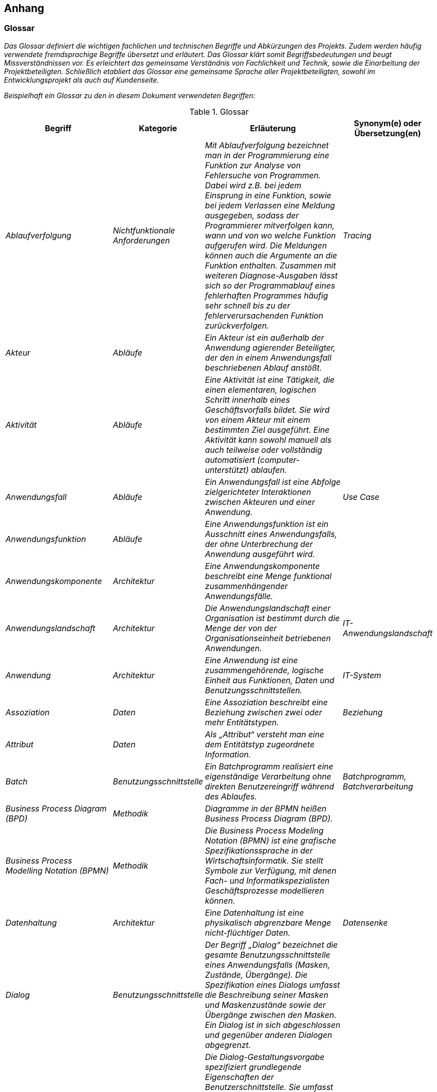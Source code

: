 [[anhang]]
== Anhang

[[glossar]]
=== Glossar

_Das Glossar definiert die wichtigen fachlichen und technischen Begriffe und Abkürzungen des Projekts.
Zudem werden häufig verwendete fremdsprachige Begriffe übersetzt und erläutert.
Das Glossar klärt somit Begriffsbedeutungen und beugt Missverständnissen vor.
Es erleichtert das gemeinsame Verständnis von Fachlichkeit und Technik, sowie die Einarbeitung der Projektbeteiligten.
Schließlich etabliert das Glossar eine gemeinsame Sprache aller Projektbeteiligten, sowohl im Entwicklungsprojekt als auch auf Kundenseite._

_Beispielhaft ein Glossar zu den in diesem Dokument verwendeten Begriffen:_


[[table-glossar]]
.Glossar
[cols="1,1,2,1",options="header"]
|====
|*Begriff* |*Kategorie* |*Erläuterung* |*Synonym(e) oder Übersetzung(en)*
|_Ablaufverfolgung_ |_Nichtfunktionale Anforderungen_ |_Mit Ablaufverfolgung bezeichnet man in der Programmierung eine Funktion zur Analyse von Fehlersuche von Programmen.
Dabei wird z.B. bei jedem Einsprung in eine Funktion, sowie bei jedem Verlassen eine Meldung ausgegeben, sodass der Programmierer mitverfolgen kann, wann und von wo welche Funktion aufgerufen wird.
Die Meldungen können auch die Argumente an die Funktion enthalten.
Zusammen mit weiteren Diagnose-Ausgaben lässt sich so der Programmablauf eines fehlerhaften Programmes häufig sehr schnell bis zu der fehlerverursachenden Funktion zurückverfolgen._ |_Tracing_
|_Akteur_ |_Abläufe_ |_Ein Akteur ist ein außerhalb der Anwendung agierender Beteiligter, der den in einem Anwendungsfall beschriebenen Ablauf anstößt._ |
|_Aktivität_ |_Abläufe_ |_Eine Aktivität ist eine Tätigkeit, die einen elementaren, logischen Schritt innerhalb eines Geschäftsvorfalls bildet.
Sie wird von einem Akteur mit einem bestimmten Ziel ausgeführt.
Eine Aktivität kann sowohl manuell als auch teilweise oder vollständig automatisiert (computer-unterstützt) ablaufen._ |
|_Anwendungsfall_ |_Abläufe_ |_Ein Anwendungsfall ist eine Abfolge zielgerichteter Interaktionen zwischen Akteuren und einer Anwendung._ |_Use Case_
|_Anwendungsfunktion_ |_Abläufe_ |_Eine Anwendungsfunktion ist ein Ausschnitt eines Anwendungsfalls, der ohne Unterbrechung der Anwendung ausgeführt wird._ |
|_Anwendungskomponente_ |_Architektur_ |_Eine Anwendungskomponente beschreibt eine Menge funktional zusammenhängender Anwendungsfälle._ |
|_Anwendungslandschaft_ |_Architektur_ |_Die Anwendungslandschaft einer Organisation ist bestimmt durch die Menge der von der Organisationseinheit betriebenen Anwendungen._ |_IT-Anwendungslandschaft_
|_Anwendung_ |_Architektur_ |_Eine Anwendung ist eine zusammengehörende, logische Einheit aus Funktionen, Daten und Benutzungsschnittstellen._ |_IT-System_
|_Assoziation_ |_Daten_ |_Eine Assoziation beschreibt eine Beziehung zwischen zwei oder mehr Entitätstypen._ |_Beziehung_
|_Attribut_ |_Daten_ |_Als „Attribut“ versteht man eine dem Entitätstyp zugeordnete Information._ |
|_Batch_ |_Benutzungsschnittstelle_ |_Ein Batchprogramm realisiert eine eigenständige Verarbeitung ohne direkten Benutzereingriff während des Ablaufes._ |_Batchprogramm, Batchverarbeitung_
|_Business Process Diagram (BPD)_ |_Methodik_ |_Diagramme in der BPMN heißen Business Process Diagram (BPD)._ |
|_Business Process Modelling Notation (BPMN)_ |_Methodik_ |_Die Business Process Modeling Notation (BPMN) ist eine grafische Spezifikationssprache in der Wirtschaftsinformatik.
Sie stellt Symbole zur Verfügung, mit denen Fach- und Informatikspezialisten Geschäftsprozesse modellieren können._ |
|_Datenhaltung_ |_Architektur_ |_Eine Datenhaltung ist eine physikalisch abgrenzbare Menge nicht-flüchtiger Daten._ |_Datensenke_
|_Dialog_ |_Benutzungsschnittstelle_ |_Der Begriff „Dialog“ bezeichnet die gesamte Benutzungsschnittstelle eines Anwendungsfalls (Masken, Zustände, Übergänge).
Die Spezifikation eines Dialogs umfasst die Beschreibung seiner Masken und Maskenzustände sowie der Übergänge zwischen den Masken.
Ein Dialog ist in sich abgeschlossen und gegenüber anderen Dialogen abgegrenzt._ |
|_Dialog-Gestaltungsvorgabe_ |_Benutzungsschnittstelle_ |_Die Dialog-Gestaltungsvorgabe spezifiziert grundlegende Eigenschaften der Benutzerschnittstelle.
Sie umfasst Grundprinzipien des Dialogaufbaus, des Layouts und der Benutzerinteraktion.
Oft setzt die Dialog-Gestaltungsvorgabe unternehmensweit gültige Vorgaben für die zu entwickelnde Anwendung um.
Sie vereinheitlicht die Benutzerschnittstelle und trägt wesentlich zur effizienten Dialogspezifikation bei._ |_Bedienkonzept_
|_Entität_ |_Daten_ |_Als Entität wird ein eindeutig zu bestimmendes Objekt bezeichnet, dem Informationen zugeordnet werden.
Die Objekte können materiell oder immateriell sein._ |_Informationsobjekt, Objekt_
|_Entitätstyp_ |_Daten_ |_Jede Entität (das einzelne Objekt) wird einem Entitätstyp zugeordnet.
Entitäten sind konkrete Ausprägungen eines Entitätstyps._ |_Klasse_
|_Fachlicher Datentyp_ |_Daten_ |_Fachliche Datentypen werden verwendet, um Typ und Wertebereichsangaben von Attributen gruppieren zu können._ |
|_Geschäftsprozess_ |_Abläufe_ |_Ein Geschäftsprozess ist eine funktions- und stellenübergreifende Folge von Arbeitsschritten zur Erreichung eines geplanten Arbeitsergebnisses in einer Organisation (Unternehmen, Behörde, etc.).
Er dient direkt oder indirekt zur Erzeugung einer Leistung für einen Kunden oder den Markt.
Ein Geschäftsprozess kann sich aus Aufgaben im Sinn von elementaren Tätigkeiten (Aktivitäten) zusammensetzen._ |
|_Geschäftsvorfall_ |_Abläufe_ |_Ein Geschäftsvorfall ist die Bündelung elementarer Tätigkeiten (Aktivitäten) innerhalb eines Geschäftsprozesses, die durch ein Ereignis ausgelöst werden._ |
|_Kernprozess_ |_Abläufe_ |_Kernprozesse sind die wertschöpfenden Prozesse. Im Dienstleistungsbereich beschäftigen sich die Kernprozesse mit denjenigen Leistungen, die direkt von einem externen Kunden bezahlt werden._ |
|_Logisches Datenmodell_ |_Daten_ |_Das logische Datenmodell einer Anwendung beschreibt die Struktur der permanent gespeicherten Daten aus fachlicher Sicht._ |
|_Logging_ |_Nichtfunktionale Anforderung_ a|
_Unter Logging sind systemnahe und sicherheitsrelevante Meldungen zu verstehen für das Erkennen, Behandeln und Beheben von Fehlern, Analyse und Nachvollziehen von Systemereignissen und des Systemzustands und weitere systemspezifische Auswertungen._

_Es handelt sich nicht um Protokollierung!_

|
|_Maske_ |_Benutzungsschnittstelle_ |_Eine „Maske“ entspricht einem Bildschirmbereich zur Bearbeitung eines Arbeitsschritts eines Anwendungsfalls, z.B. ein Fenster.
Eine Maske entspricht bei einer GUI meist genau einem Fenster._ |_Screen_
|_Maskentyp_ |_Benutzungsschnittstelle_ |_Maskentypen fassen Masken mit gleichartigem Verhalten zusammen (z.B. Eingabe)._ |
|_Modellkomponente_ |_Daten_ |_Eine Modellkomponente ist eine Gruppierung, die fachlich zusammengehörige Entitätstypen inklusive ihrer Assoziationen zusammenfasst.
Sie ist überschneidungsfrei, d.h. ein Entitätstyp gehört zu genau einer Modellkomponente.
In einer Modellkomponente kann allerdings ein Entitätstyp einer anderen Modellkomponente referenziert werden._ |
|_Nachbarsystem_ |_Architektur_ |_Ein externes System, mit dem über eine Schnittstelle kommuniziert wird._ |
|_Nachbarsystemschnittstelle_ |_Architektur_ |_Über eine Nachbarsystemschnittstelle werden zwischen zwei Anwendungen Daten ausgetauscht oder externe Dienste benutzt._ |_Schnittstellen_
|_Nichtfunktionale Anforderung_ |_Architektur_ |_Während die funktionalen Anforderungen die geforderten Fähigkeiten der Anwendung beschreiben, stellen die nichtfunktionalen Anforderungen die zu erfüllenden Rahmenbedingungen für die Anwendung dar (z.B. Performanz, Verfügbarkeit)._ |_Non-functional requirement_
|_Organisationseinheit_ |_Abläufe_ |_Einheiten des Unternehmens, die eine Aktivität ausführen bzw. Personen, die in einer bestimmten Rolle am Prozess beteiligt sind._ |
|_Projekt_ |_Vorgehen_ |_Ein Projekt ist ein Vorhaben, bei dem innerhalb einer definierten Zeitspanne ein definiertes Ziel erreicht werden soll, und das sich dadurch auszeichnet, dass es im Wesentlichen ein einmaliges Vorhaben ist._ |_IT-Projekt_
|_Protokollierung_ |_Nichtfunktionale Anforderungen_ a|
_Die Protokollierung erfasst Informationen zu fachlichen Abläufen, um diese zu einem späteren Zeitpunkt nachvollziehbar zu machen._

_Es handelt sich nicht um Logging!_

|
|_Stützprozess_ |_Abläufe_ |_Stützprozesse sind die unterstützenden Prozesse, die notwendig sind, um die Kernprozesse am Laufen zu halten. Externe Nutzer nehmen sie nicht wahr._ |
|_UML-Aktivitätendiagramm_ |_Methodik_ |_Das Aktivitätsdiagramm ist ein Verhaltensdiagramm. Es zeigt eine bestimmte Sicht auf die dynamischen Aspekte der modellierten Anwendung._ |
|_UML-Klassendiagramm_ |_Methodik_ |_Ein Klassendiagramm ist in der Informatik eine grafische Darstellung von Entitätstypen sowie der Assoziationen zwischen diesen Entitätstypen._ |
|_UML-Komponentendiagramm_ |_Methodik_ |_Das Komponentendiagramm ist ein Strukturdiagramm.
Es zeigt eine bestimmte Sicht auf die Struktur der modellierten Anwendung._ |
|_Unified Modelling Language (UML)_ |_Methodik_ |_Die Unified Modeling Language (UML) ist eine von der Object Management Group (OMG) entwickelte und standardisierte Sprache für die Modellierung von Software und anderen Anwendungen._ |
|====

[[fachliche-grundlagen]]
=== Fachliche Grundlagen

_Die fachlichen Grundlagen dokumentieren Fakten und Hintergrundinformationen zum Anwendungsbereich.
Es handelt sich dabei um solche Informationen, die für das Verständnis der Spezifikation und für die Entwicklung der Anwendung hilfreich sind, sich aber nicht in den Anforderungen direkt widerspiegeln._

_Fachliche Grundlagen werden in diesem Abschnitt beschrieben und können aus allen anderen Abschnitten der Systemspezifikation referenziert werden._

[[rollen-berechtigungen]]
=== Rollen und Berechtigungen

_Das Kapitel Rollen und Berechtigungen dokumentiert, welche Rollen es in einem System gibt. Es liefert eine kurze Beschreibung, welche Bedeutung jede Rolle hat.
Darüber hinaus muss aufgeführt werden, welche Rechte die jeweiligen Rollen in dem System haben (d.h. z. B. welchen Anwendungsfall ein Anwender mit einer bestimmten Rolle nutzen darf oder welche Maskenelemente diesem zur Verfügung stehen).
Rollen können dabei Anwender oder Systeme repräsentieren. Außerdem dokumentiert das Kapitel, welche Rollen die jeweiligen Akteure eines Systems einnehmen können._

_Für das Bestimmen und Benennen der Rollen der gibt es folgende Richtlinien._

_[.underline]#Rollenschnitt#_

_Die Rollen des Benutzerverzeichnisses sind in fachliche und technische Rollen aufgeteilt.
Fachliche Rollen können im Gegensatz zu technischen Rollen über die Oberfläche des Benutzerverzeichnisses administriert werden.
Technische Rollen können dafür als Unterrollen von anderen technischen oder fachlichen Rollen dienen._

[[cd-verwaltung]]
.Rollenschnitt am Beispiel einer CD-Verwaltung
image::vorlage-systemspezifikation/rollenschnitt-am-beispielr-cd-verwaltung.png[]


* _Fachliche Rollen werden für Schnittstellen von Anwendungen vergeben, welche Zugänge zur Anwendungslandschaft geben (GUI-Oberflächen, Service-Gateway Zugänge, interne Systeme wie Systemtasks oder Batches).
Die einzelnen angebotenen Services werden über Rechte abgesichert._
* _Technische Rollen sichern die Kommunikationswege innerhalb der Anwendungslandschaft ab. Sie werden für die Schnittstellen von Anwendungen verwendet, welche nur von anderen Anwendungen aufgerufen werden.
Die einzelnen Schnittstellen werden durch Rechte abgesichert._
* _Die Querschnittsrolle „QK_Nutzer“ ist eine einheitliche Rolle zur Absicherung von unkritischen Querschnittssysteme, deren Services von fast jeden Aufruf benötigt werden.
Sie ist als Unterrolle von Zugang_Portal und Zugang_SGW definiert._

_[.underline]#Namenskonventionen für die Benennung#_

_Die Benennung von Rollen muss fachlich getrieben sein. Rollen werden für eine fachliche Operation bzw. den Akteur angelegt.
Grundsätzlich werden die Rollen in CamelCase-Schreibweise geschrieben, sofern der Name der Rolle nicht zu lang wird. In diesem Fall sollte auf eine Abkürzung des Rollennamens zurückgegriffen werden und ein sprechendes Label für die Administration der Rollen vergeben werden._

_Das Schema zur Benennung einer fachlichen Rolle für GUI oder Service-Gateway ist:_

* *_<Fachlicher Systemname>_<Funktion>_*

_Für <Fachlicher Systemname> wird der abgekürzte Name des Systems bzw. der Anwendungsdomäne aus der Spezifikation ohne Zusätze wie GA, Register eingesetzt, z. B. „CD_Auskunft“._

_Das Schema zur Benennung einer fachlichen Rolle für ein internes System (Batch/Task) ist:_

*_<Fachlicher Systemname>_SYSTEM_<Suffix>_*

_Auch hier wird <Fachlicher Systemname> mit dem abgekürzten Namen des Systems aus der Spezifikation ohne Zusätze ersetzt, z. B. „CD_SYSTEM“ oder komplexer „CD_SYSTEM_ABLAGE“._

_Das Schema zur Benennung einer technischen Rolle für interne Services ist:_

*_<Technischer Systemname>_<Servicename>_*

_<Technischer Systemname> wird mit dem abgekürzten Namen des Systems aus der Spezifikation ersetzt, inklusive der Bezeichnung um welche Art von System es sich handelt (Register, GA, usw.), z. B. „CD-GA_AntragEmpfangen“ oder „CD-REG_Nutzung“._

_*Prinzipiell sollten so wenig Rollen wie möglich und so viele wie nötig vergeben werden*.
Die Liste der zugeordneten Rechte je Rolle kann je nach Umfang auch als externes Dokument verknüpft werden, z. B.: [Externe_Dokumente]/Querschnitt/Berechtigungen.xls._

_Eine beispielhafte Liste mit Rollen, deren Beschreibung und zugeordneten Rechten sieht wie folgt aus:_

[[table-glossar-rolle]]
[cols="1,2,1",options="header"]
|====
|*_Rolle_* |*_Beschreibung_* |*_Rechte_*
|_Rolle_Nutzung_ |_Für den Zugriff auf das System ohne Administrationsfunktionalität._ |_Recht_1, Recht_2_
|_Rolle_Reporting_ |_Für die Verwaltung von Reports._ |_Recht_3_
|_Rolle_System_ |_Interne Rolle für den Systembenutzer._ |_Recht_4_
|_Rolle_Batch_ |_Interne Rolle für den Batchbenutzer._ |_Recht_5_
|====

_Eine beispielhafte Liste von Akteuren eines Systems und deren Rolle(n) sieht wie folgt aus:_

[[table-glossar-akteure]]
[cols="1,1",options="header"]
|====
|*_Akteur_* |*_Rolle_*
|_AKR_Nutzer_ |_Rolle_Nutzung_
|_AKR_Reporter_ |_Rolle_Reporting_
|_AKR_Interner_Nutzer_ |_Rolle_System, Rolle_Batch_
|====

[[weiterfuehrende-dokumente]]
=== Weiterführende Dokumente

_Liste mit Referenzen auf weiterführende Dokumentation._

[[table-weiterfuehrende-dokumente]]
[cols="1,1,1",options="header"]
|====
|*Kürzel* |*Beschreibung* |*Ablage*
|[Kürzel] |Eine Beschreibung des Dokuments |Verweis auf den Ablageort des Dokuments, z.B. eine URL.
|====
